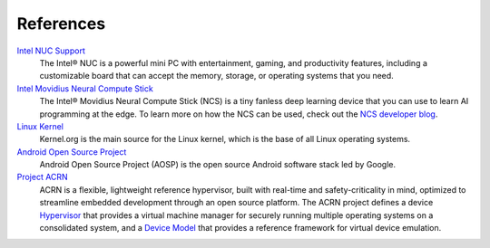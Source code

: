 .. _references:

References
##########

`Intel NUC Support <https://www.intel.com/content/www/us/en/support/products/70407/mini-pcs/intel-nuc-kits.html>`_
    The Intel® NUC is a powerful mini PC with entertainment, gaming, and productivity features, including a customizable board that can accept the memory, storage, or operating systems that you need.

`Intel Movidius Neural Compute Stick <https://developer.movidius.com/>`_
    The Intel® Movidius Neural Compute Stick (NCS) is a tiny fanless deep learning device that you can use to learn AI programming at the edge. To learn more on how the NCS can be used, check out the `NCS developer blog <https://developer.movidius.com/blog>`_.

`Linux Kernel <https://www.kernel.org/>`_
    Kernel.org is the main source for the Linux kernel, which is the base of all Linux operating systems.

`Android Open Source Project <https://source.android.com/>`_
    Android Open Source Project (AOSP) is the open source Android software stack led by Google.

`Project ACRN <https://projectacrn.org/>`_
    ACRN is a flexible, lightweight reference hypervisor, built with real-time and safety-criticality in mind, optimized to streamline embedded development through an open source platform. The ACRN project defines a device `Hypervisor <https://github.com/projectacrn/acrn-hypervisor>`_ that provides a virtual machine manager for securely running multiple operating systems on a consolidated system, and a `Device Model <https://github.com/projectacrn/acrn-devicemodel>`_ that provides a reference framework for virtual device emulation.
